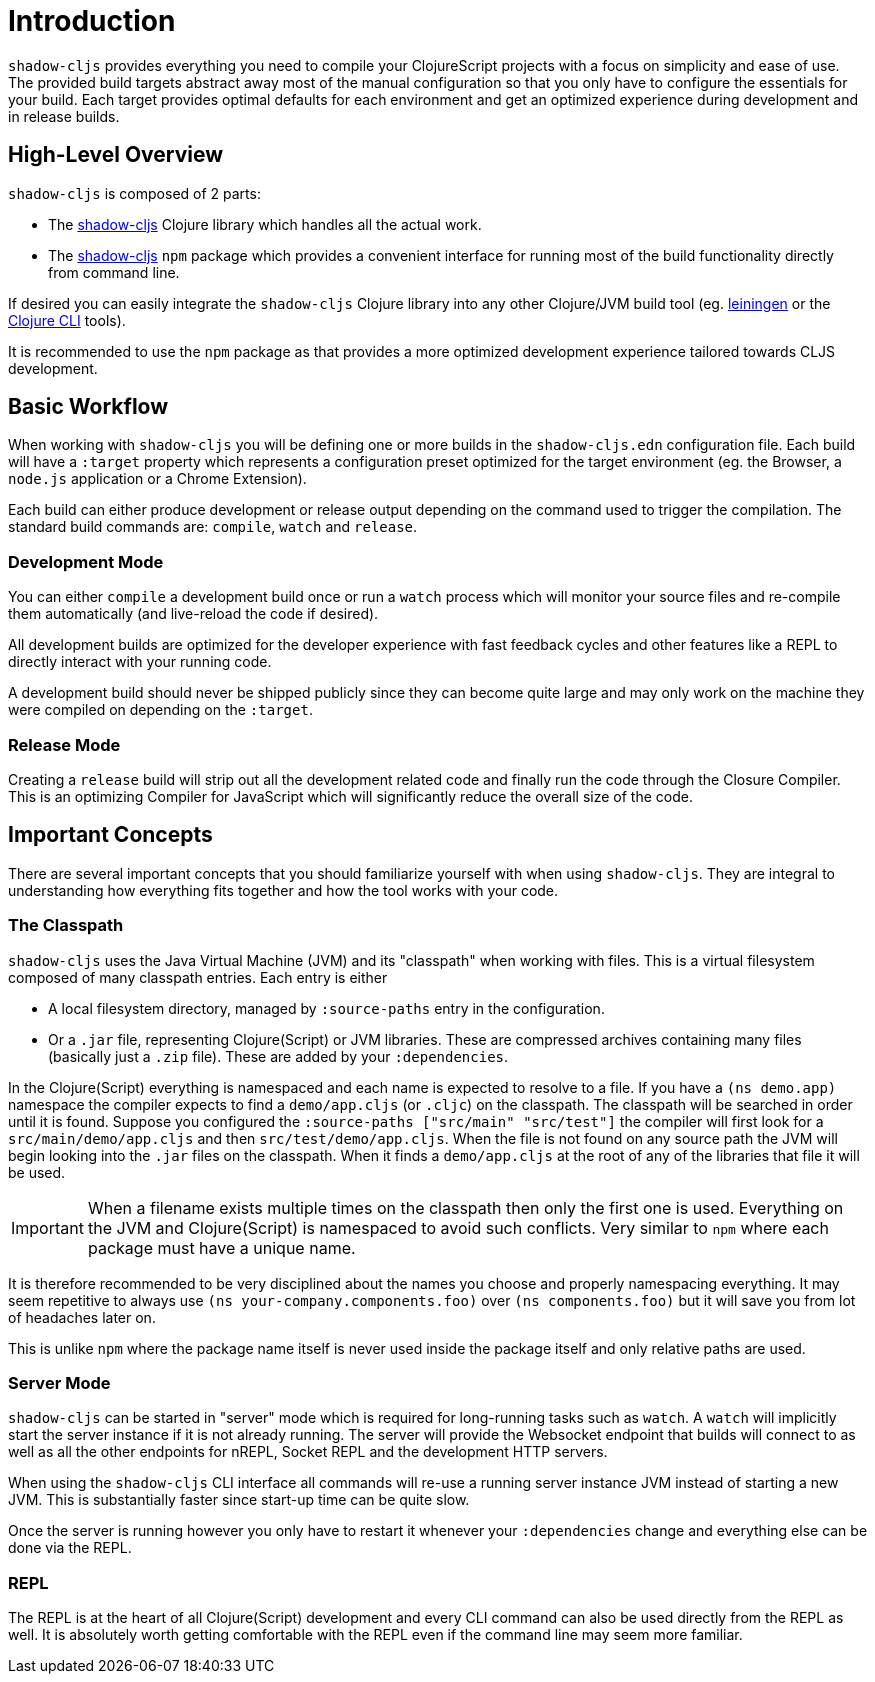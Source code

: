 = Introduction

`shadow-cljs` provides everything you need to compile your ClojureScript projects with a focus on simplicity and ease of use. The provided build targets abstract away most of the manual configuration so that you only have to configure the essentials for your build. Each target provides optimal defaults for each environment and get an optimized experience during development and in release builds.

== High-Level Overview

`shadow-cljs` is composed of 2 parts:

- The https://clojars.org/thheller/shadow-cljs[shadow-cljs] Clojure library which handles all the actual work.
- The https://www.npmjs.com/package/shadow-cljs[shadow-cljs] `npm` package which provides a convenient interface for running most of the build functionality directly from command line.

If desired you can easily integrate the `shadow-cljs` Clojure library into any other Clojure/JVM build tool (eg. https://leiningen.org/[leiningen] or the https://clojure.org/guides/deps_and_cli[Clojure CLI] tools).

It is recommended to use the `npm` package as that provides a more optimized development experience tailored towards CLJS development.


== Basic Workflow

When working with `shadow-cljs` you will be defining one or more builds in the `shadow-cljs.edn` configuration file. Each build will have a `:target` property which represents a configuration preset optimized for the target environment (eg. the Browser, a `node.js` application or a Chrome Extension).

Each build can either produce development or release output depending on the command used to trigger the compilation. The standard build commands are: `compile`, `watch` and `release`.

=== Development Mode

You can either `compile` a development build once or run a `watch` process which will monitor your source files and re-compile them automatically (and live-reload the code if desired).

All development builds are optimized for the developer experience with fast feedback cycles and other features like a REPL to directly interact with your running code.

A development build should never be shipped publicly since they can become quite large and may only work on the machine they were compiled on depending on the `:target`.

=== Release Mode

Creating a `release` build will strip out all the development related code and finally run the code through the Closure Compiler. This is an optimizing Compiler for JavaScript which will significantly reduce the overall size of the code.


== Important Concepts

There are several important concepts that you should familiarize yourself with when using `shadow-cljs`. They are integral to understanding how everything fits together and how the tool works with your code.

=== The Classpath

`shadow-cljs` uses the Java Virtual Machine (JVM) and its "classpath" when working with files. This is a virtual filesystem composed of many classpath entries. Each entry is either

- A local filesystem directory, managed by `:source-paths` entry in the configuration.
- Or a `.jar` file, representing Clojure(Script) or JVM libraries. These are compressed archives containing many files (basically just a `.zip` file). These are added by your `:dependencies`.

In the Clojure(Script) everything is namespaced and each name is expected to resolve to a file. If you have a `(ns demo.app)` namespace the compiler expects to find a `demo/app.cljs` (or `.cljc`) on the classpath. The classpath will be searched in order until it is found. Suppose you configured the `:source-paths ["src/main" "src/test"]` the compiler will first look for a `src/main/demo/app.cljs` and then `src/test/demo/app.cljs`. When the file is not found on any source path the JVM will begin looking into the `.jar` files on the classpath. When it finds a `demo/app.cljs` at the root of any of the libraries that file it will be used.

IMPORTANT: When a filename exists multiple times on the classpath then only the first one is used. Everything on the JVM and Clojure(Script) is namespaced to avoid such conflicts. Very similar to `npm` where each package must have a unique name.

It is therefore recommended to be very disciplined about the names you choose and properly namespacing everything. It may seem repetitive to always use `(ns your-company.components.foo)` over `(ns components.foo)` but it will save you from lot of headaches later on.

This is unlike `npm` where the package name itself is never used inside the package itself and only relative paths are used.


=== Server Mode

`shadow-cljs` can be started in "server" mode which is required for long-running tasks such as `watch`. A `watch` will implicitly start the server instance if it is not already running. The server will provide the Websocket endpoint that builds will connect to as well as all the other endpoints for nREPL, Socket REPL and the development HTTP servers.

When using the `shadow-cljs` CLI interface all commands will re-use a running server instance JVM instead of starting a new JVM. This is substantially faster since start-up time can be quite slow.

Once the server is running however you only have to restart it whenever your `:dependencies` change and everything else can be done via the REPL.

=== REPL

The REPL is at the heart of all Clojure(Script) development and every CLI command can also be used directly from the REPL as well. It is absolutely worth getting comfortable with the REPL even if the command line may seem more familiar.
